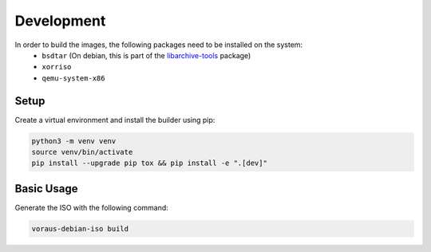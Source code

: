 ***********
Development
***********

In order to build the images, the following packages need to be installed on the system:
  - ``bsdtar`` (On debian, this is part of the `libarchive-tools`_ package)
  - ``xorriso``
  - ``qemu-system-x86``


Setup
#####

Create a virtual environment and install the builder using pip:

.. code-block:: bash

   python3 -m venv venv
   source venv/bin/activate
   pip install --upgrade pip tox && pip install -e ".[dev]"


Basic Usage
###########

Generate the ISO with the following command:

.. code-block:: bash

   voraus-debian-iso build


..  _libarchive-tools: https://packages.debian.org/search?searchon=names&keywords=libarchive-tools
